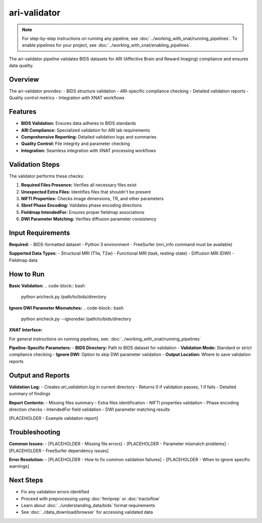 ari-validator 
=============
.. note::
   For step-by-step instructions on running any pipeline, see :doc:`../working_with_xnat/running_pipelines`. To enable pipelines for your project, see :doc:`../working_with_xnat/enabling_pipelines`.

The ari-validator pipeline validates BIDS datasets for ARI (Affective Brain and Reward Imaging) compliance and ensures data quality.

Overview
--------

The ari-validator provides:
- BIDS structure validation
- ARI-specific compliance checking
- Detailed validation reports
- Quality control metrics
- Integration with XNAT workflows

Features
--------

- **BIDS Validation:** Ensures data adheres to BIDS standards
- **ARI Compliance:** Specialized validation for ARI lab requirements
- **Comprehensive Reporting:** Detailed validation logs and summaries
- **Quality Control:** File integrity and parameter checking
- **Integration:** Seamless integration with XNAT processing workflows

Validation Steps
----------------

The validator performs these checks:

1. **Required Files Presence:** Verifies all necessary files exist
2. **Unexpected Extra Files:** Identifies files that shouldn't be present
3. **NIFTI Properties:** Checks image dimensions, TR, and other parameters
4. **Sbref Phase Encoding:** Validates phase encoding directions
5. **Fieldmap IntendedFor:** Ensures proper fieldmap associations
6. **DWI Parameter Matching:** Verifies diffusion parameter consistency

Input Requirements
------------------

**Required:**
- BIDS-formatted dataset
- Python 3 environment
- FreeSurfer (mri_info command must be available)

**Supported Data Types:**
- Structural MRI (T1w, T2w)
- Functional MRI (task, resting-state)
- Diffusion MRI (DWI)
- Fieldmap data

How to Run
----------

**Basic Validation:**
.. code-block:: bash

   python aricheck.py /path/to/bids/directory


**Ignore DWI Parameter Mismatches:**
.. code-block:: bash

   python aricheck.py --ignoredwi /path/to/bids/directory


**XNAT Interface:**

For general instructions on running pipelines, see: :doc:`../working_with_xnat/running_pipelines`

**Pipeline-Specific Parameters:**
- **BIDS Directory:** Path to BIDS dataset for validation
- **Validation Mode:** Standard or strict compliance checking
- **Ignore DWI:** Option to skip DWI parameter validation
- **Output Location:** Where to save validation reports

Output and Reports
------------------

**Validation Log:**
- Creates `ari_validation.log` in current directory
- Returns 0 if validation passes, 1 if fails
- Detailed summary of findings

**Report Contents:**
- Missing files summary
- Extra files identification
- NIFTI properties validation
- Phase encoding direction checks
- IntendedFor field validation
- DWI parameter matching results

[PLACEHOLDER - Example validation report]

Troubleshooting
---------------

**Common Issues:**
- [PLACEHOLDER - Missing file errors]
- [PLACEHOLDER - Parameter mismatch problems]
- [PLACEHOLDER - FreeSurfer dependency issues]

**Error Resolution:**
- [PLACEHOLDER - How to fix common validation failures]
- [PLACEHOLDER - When to ignore specific warnings]

Next Steps
----------

- Fix any validation errors identified
- Proceed with preprocessing using :doc:`fmriprep` or :doc:`tractoflow`
- Learn about :doc:`../understanding_data/bids` format requirements
- See :doc:`../data_download/browser` for accessing validated data